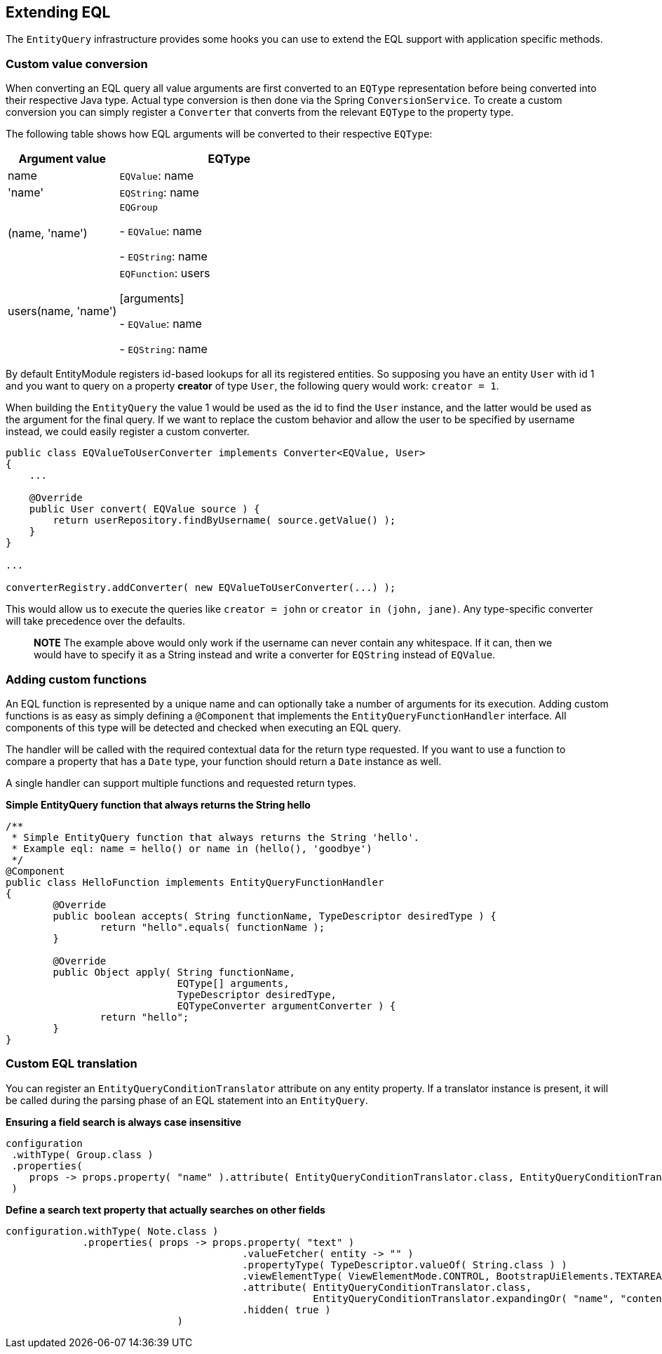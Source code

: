 == Extending EQL
The `EntityQuery` infrastructure provides some hooks you can use to extend the EQL support with application specific methods.

=== Custom value conversion
When converting an EQL query all value arguments are first converted to an `EQType` representation before being converted into their respective Java type.
Actual type conversion is then done via the Spring `ConversionService`.
To create a custom conversion you can simply register a `Converter` that converts from the relevant `EQType` to the property type.

The following table shows how EQL arguments will be converted to their respective `EQType`:

[cols="1,2",opts=header]
|===

|Argument value
|EQType

|name| `EQValue`: name

|'name'
| `EQString`: name

|(name, 'name')
| `EQGroup`

 - `EQValue`: name

 - `EQString`: name

|users(name, 'name')
| `EQFunction`: users

 [arguments]

   - `EQValue`: name

   - `EQString`: name

|===

By default EntityModule registers id-based lookups for all its registered entities.
So supposing you have an entity `User` with id 1 and you want to query on a property *creator* of type `User`, the following query would work: `creator = 1`.

When building the `EntityQuery` the value 1 would be used as the id to find the `User` instance, and the latter would be used as the argument for the final query.
If we want to replace the custom behavior and allow the user to be specified by username instead, we could easily register a custom converter.

```java
public class EQValueToUserConverter implements Converter<EQValue, User>
{
    ...

    @Override
    public User convert( EQValue source ) {
        return userRepository.findByUsername( source.getValue() );
    }
}

...

converterRegistry.addConverter( new EQValueToUserConverter(...) );
```

This would allow us to execute the queries like `creator = john` or  `creator in (john, jane)`.
Any type-specific converter will take precedence over the defaults.

> **NOTE**
The example above would only work if the username can never contain any whitespace.
If it can, then we would have to specify it as a String instead and write a converter for `EQString` instead of `EQValue`.


=== Adding custom functions

An EQL function is represented by a unique name and can optionally take a number of arguments for its execution.
Adding custom functions is as easy as simply defining a `@Component` that implements the `EntityQueryFunctionHandler` interface.
All components of this type will be detected and checked when executing an EQL query.

The handler will be called with the required contextual data for the return type requested.
If you want to use a function to compare a property that has a `Date` type, your function should return a `Date` instance as well.

A single handler can support multiple functions and requested return types.

**Simple EntityQuery function that always returns the String hello**
```java
/**
 * Simple EntityQuery function that always returns the String 'hello'.
 * Example eql: name = hello() or name in (hello(), 'goodbye')
 */
@Component
public class HelloFunction implements EntityQueryFunctionHandler
{
	@Override
	public boolean accepts( String functionName, TypeDescriptor desiredType ) {
		return "hello".equals( functionName );
	}

	@Override
	public Object apply( String functionName,
	                     EQType[] arguments,
	                     TypeDescriptor desiredType,
	                     EQTypeConverter argumentConverter ) {
		return "hello";
	}
}
```

=== Custom EQL translation
You can register an `EntityQueryConditionTranslator` attribute on any entity property.
If a translator instance is present, it will be called during the parsing phase of an EQL statement into an `EntityQuery`.

**Ensuring a field search is always case insensitive**
```java
configuration
 .withType( Group.class )
 .properties(
    props -> props.property( "name" ).attribute( EntityQueryConditionTranslator.class, EntityQueryConditionTranslator.ignoreCase() )
 )
```

**Define a search text property that actually searches on other fields**
```java
configuration.withType( Note.class )
             .properties( props -> props.property( "text" )
                                        .valueFetcher( entity -> "" )
                                        .propertyType( TypeDescriptor.valueOf( String.class ) )
                                        .viewElementType( ViewElementMode.CONTROL, BootstrapUiElements.TEXTAREA )
                                        .attribute( EntityQueryConditionTranslator.class,
                                                    EntityQueryConditionTranslator.expandingOr( "name", "content" ) )
                                        .hidden( true )
		             )
```